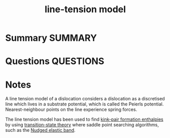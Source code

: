 #+TITLE: line-tension model
* Summary :SUMMARY:
* Questions :QUESTIONS:
* Notes
  :LOGBOOK:
  CLOCK: [2021-07-01 Thu 16:25]--[2021-07-01 Thu 16:25] =>  0:00
  CLOCK: [2021-07-01 Thu 16:19]--[2021-07-01 Thu 16:23] =>  0:04
  :END:

A line tension model of a dislocation considers a dislocation as a
discretised line which lives in a substrate potential, which is called
the Peierls potential. Nearest-neighbour points on the line experience
spring forces.

The line tension model has been used to find [[file:2021-03-04--12-29-07--kink_pair_formation_enthalpy.org][kink-pair formation
enthalpies]] by using [[file:2021-03-04--14-44-41--transition_state_theory.org][transition-state theory]] where saddle point
searching algorithms, such as the [[file:2021-07-01--15-23-53--nudged_elastic_band.org][Nudged elastic band]].

